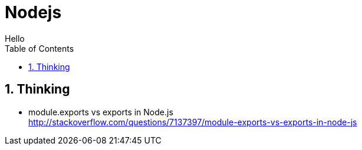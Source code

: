 = Nodejs
Hello
:toc:
:toclevels: 4
:toc-position: left
:source-highlighter: pygments
:icons: font
:sectnums:
:hardbreaks:

== Thinking

* module.exports vs exports in Node.js
http://stackoverflow.com/questions/7137397/module-exports-vs-exports-in-node-js
